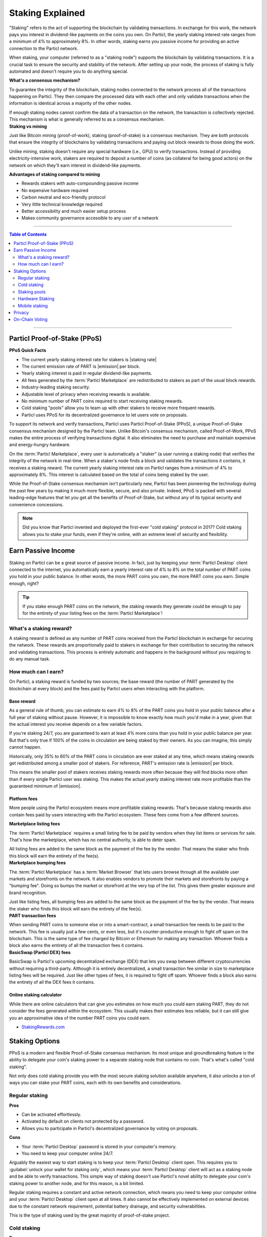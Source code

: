 =================
Staking Explained
=================

"Staking" refers to the act of supporting the blockchain by validating transactions. In exchange for this work, the network pays you interest in dividend-like payments on the coins you own. On Particl, the yearly staking interest rate ranges from a minimum of 4% to approximately 8%. In other words, staking earns you passive income for providing an active connection to the Particl network. 

When staking, your computer (referred to as a "staking node") supports the blockchain by validating transactions. It is a crucial task to ensure the security and stability of the network. After setting up your node, the process of staking is fully automated and doesn't require you to do anything special. 

.. container:: toggle

    .. container:: header

        **What's a consensus mechanism?** 

    To guarantee the integrity of the blockchain, staking nodes connected to the network process all of the transactions happening on Particl. They then compare the processed data with each other and only validate transactions when the information is identical across a majority of the other nodes. 

    If enough staking nodes cannot confirm the data of a transaction on the network, the transaction is collectively rejected. This mechanism is what is generally referred to as a consensus mechanism.

.. container:: toggle

    .. container:: header

        **Staking vs mining** 

    Just like Bitcoin mining (proof-of-work), staking (proof-of-stake) is a consensus mechanism. They are both protocols that ensure the integrity of blockchains by validating transactions and paying out block rewards to those doing the work.

    Unlike mining, staking doesn't require any special hardware (i.e., GPU) to verify transactions. Instead of providing electricity-intensive work, stakers are required to deposit a number of coins (as collateral for being good actors) on the network on which they'll earn interest in dividend-like payments.

    **Advantages of staking compared to mining**

    - Rewards stakers with auto-compounding passive income
    - No expensive hardware required
    - Carbon neutral and eco-friendly protocol
    - Very little technical knowledge required
    - Better accessibility and much easier setup process 
    - Makes community governance accessible to any user of a network

----

.. contents:: Table of Contents
   :local:
   :backlinks: none
   :depth: 2

----

Particl Proof-of-Stake (PPoS)
-----------------------------

.. container:: toggle

    .. container:: header

        **PPoS Quick Facts**

    - The current yearly staking interest rate for stakers is |staking rate|
    - The current emission rate of PART is |emission| per block.
    - Yearly staking interest is paid in regular dividend-like payments.
    - All fees generated by the :term:`Particl Marketplace` are redistributed to stakers as part of the usual block rewards.
    - Industry-leading staking security.
    - Adjustable level of privacy when receiving rewards is available.
    - No minimum number of PART coins required to start receiving staking rewards.
    - Cold staking "pools" allow you to team up with other stakers to receive more frequent rewards.
    - Particl uses PPoS for its decentralized governance to let users vote on proposals.

To support its network and verify transactions, Particl uses Particl Proof-of-Stake (PPoS), a unique Proof-of-Stake consensus mechanism designed by the Particl team. Unlike Bitcoin's consensus mechanism, called Proof-of-Work, PPoS makes the entire process of verifying transactions digital. It also eliminates the need to purchase and maintain expensive and energy-hungry hardware.

On the :term:`Particl Marketplace`, every user is automatically a "staker" (a user running a staking node) that verifies the integrity of the network in real-time. When a staker's node finds a block and validates the transactions it contains, it receives a staking reward. The current yearly staking interest rate on Particl ranges from a minimum of 4% to approximately 8%. This interest is calculated based on the total of coins being staked by the user.

While the Proof-of-Stake consensus mechanism isn't particularly new, Particl has been pioneering the technology during the past few years by making it much more flexible, secure, and also private. Indeed, PPoS is packed with several leading-edge features that let you get all the benefits of Proof-of-Stake, but without any of its typical security and convenience concessions.

.. note::
   Did you know that Particl invented and deployed the first-ever "cold staking" protocol in 2017? Cold staking allows you to stake your funds, even if they're online, with an extreme level of security and flexibility.

Earn Passive Income
-------------------

Staking on Particl can be a great source of passive income. In fact, just by keeping your :term:`Particl Desktop` client connected to the internet, you automatically earn a yearly interest rate of 4% to 8% on the total number of PART coins you hold in your public balance. In other words, the more PART coins you own, the more PART coins you earn. Simple enough, right?

.. tip:: 
   If you stake enough PART coins on the network, the staking rewards they generate could be enough to pay for the entirety of your listing fees on the :term:`Particl Marketplace`! 

What's a staking reward?
^^^^^^^^^^^^^^^^^^^^^^^^

A staking reward is defined as any number of PART coins received from the Particl blockchain in exchange for securing the network. These rewards are proportionally paid to stakers in exchange for their contribution to securing the network and validating transactions. This process is entirely automatic and happens in the background without you requiring to do any manual task.

How much can I earn?
^^^^^^^^^^^^^^^^^^^^

On Particl, a staking reward is funded by two sources; the base reward (the number of PART generated by the blockchain at every block) and the fees paid by Particl users when interacting with the platform.

Base reward
===========

As a general rule of thumb, you can estimate to earn 4% to 8% of the PART coins you hold in your public balance after a full year of staking without pause. However, it is impossible to know exactly how much you'd make in a year, given that the actual interest you receive depends on a few variable factors. 

If you're staking 24/7, you are guaranteed to earn at least 4% more coins than you hold in your public balance per year. But that's only true if 100% of the coins in circulation are being staked by their owners. As you can imagine, this simply cannot happen. 

Historically, only 35% to 60% of the PART coins in circulation are ever staked at any time, which means staking rewards get redistributed among a smaller pool of stakers. For reference, PART's emission rate is |emission| per block. 

This means the smaller pool of stakers receives staking rewards more often because they will find blocks more often than if every single Particl user was staking. This makes the actual yearly staking interest rate more profitable than the guaranteed minimum of |emission|. 

Platform fees
=============

More people using the Particl ecosystem means more profitable staking rewards. That's because staking rewards also contain fees paid by users interacting with the Particl ecosystem. These fees come from a few different sources.

.. container:: toggle

    .. container:: header

        **Marketplace listing fees**

    The :term:`Particl Marketplace` requires a small listing fee to be paid by vendors when they list items or services for sale. That's how the marketplace, which has no central authority, is able to deter spam.

    All listing fees are added to the same block as the payment of the fee by the vendor. That means the staker who finds this block will earn the entirety of the fee(s). 

.. container:: toggle

    .. container:: header

        **Marketplace bumping fees**

    The :term:`Particl Marketplace` has a :term:`Market Browser` that lets users browse through all the available user markets and storefronts on the network. It also enables vendors to promote their markets and storefronts by paying a "bumping fee". Doing so bumps the market or storefront at the very top of the list. This gives them greater exposure and brand recognition.

    Just like listing fees, all bumping fees are added to the same block as the payment of the fee by the vendor. That means the staker who finds this block will earn the entirety of the fee(s). 

.. container:: toggle

    .. container:: header

        **PART transaction fees**

    When sending PART coins to someone else or into a smart-contract, a small transaction fee needs to be paid to the network. This fee is usually just a few cents, or even less, but it's counter-productive enough to fight off spam on the blockchain. This is the same type of fee charged by Bitcoin or Ethereum for making any transaction. Whoever finds a block also earns the entirety of all the transaction fees it contains.

.. container:: toggle

    .. container:: header

        **BasicSwap (Particl DEX) fees**

    BasicSwap is Particl's upcoming decentralized exchange (DEX) that lets you swap between different cryptocurrencies without requiring a third-party. Although it is entirely decentralized, a small transaction fee similar in size to marketplace listing fees will be required. Just like other types of fees, it is required to fight off spam. Whoever finds a block also earns the entirety of all the DEX fees it contains.

Online staking calculator
=========================

While there are online calculators that can give you estimates on how much you could earn staking PART, they do not consider the fees generated within the ecosystem. This usually makes their estimates less reliable, but it can still give you an approximative idea of the number PART coins you could earn.

* `StakingRewards.com <https://www.stakingrewards.com/asset/particl>`_

Staking Options
---------------

PPoS is a modern and flexible Proof-of-Stake consensus mechanism. Its most unique and groundbreaking feature is the ability to delegate your coin's staking power to a separate staking node that contains no coin. That's what's called "cold staking". 

Not only does cold staking provide you with the most secure staking solution available anywhere, it also unlocks a ton of ways you can stake your PART coins, each with its own benefits and considerations.

Regular staking
^^^^^^^^^^^^^^^

.. container:: toggle

    .. container:: header

        **Pros**

    - Can be activated effortlessly.
    - Activated by default on clients not protected by a password.
    - Allows you to participate in Particl's decentralized governance by voting on proposals.

.. container:: toggle

    .. container:: header

        **Cons**

    - Your :term:`Particl Desktop` password is stored in your computer's memory.
    - You need to keep your computer online 24/7.

Arguably the easiest way to start staking is to keep your :term:`Particl Desktop` client open. This requires you to :guilabel:`unlock your wallet for staking only`, which means your :term:`Particl Desktop` client will act as a staking node and be able to verify transactions. This simple way of staking doesn't use Particl's novel ability to delegate your coin's staking power to another node, and for this reason, is a bit limited.

Regular staking requires a constant and active network connection, which means you need to keep your computer online and your :term:`Particl Desktop` client open at all times. It also cannot be effectively implemented on external devices due to the constant network requirement, potential battery drainage, and security vulnerabilities.

This is the type of staking used by the great majority of proof-of-stake project. 

Cold staking
^^^^^^^^^^^^

.. container:: toggle

    .. container:: header

        **Pros**
        
    - Very secure staking option.
    - The wallet that holds your coins doesn't need to be online at any time.
    - Extremely flexible, it allows many other staking options.
    - Allows you to participate in Particl's decentralized governance by voting on proposals. Gives the same ability to any other staking option that relies on cold staking (hardware, mobile, etc.).

.. container:: toggle

    .. container:: header

        **Cons**

    - You need to set up and maintain an external staking node and keep it online 24/7. This is one reason many people instead opt to use a VM hosted externally for this purpose.
    - The setup process is more technically advanced.

Cold staking is the better, more modern way to stake proudly invented by the Particl team in 2017. It lets you delegate your coin's staking power to an external staking node without having to keep the Particl wallet that holds your coins online.

That means you can store your coins in a cold wallet, a hardware device (i.e., a Ledger Nano device), your phone, or even a just simple piece of paper with the mnemonic written on it. You'll still be able to earn staking rewards on those coins even though they are completely offline. Indeed, cold staking grants you the maximum amount of security and adds a ton of flexibility not available with most PoS solutions.

To learn how to setup an external cold staking node, follow the instructions in the :doc:`Staking Rewards <../guides/guide_mp_general_enable_staking>` guide available on the Particl Academy.

.. note::

   The purpose of an external staking node is only to stake PART coins held by other wallets. It doesn't store any coin at all. For this reason, hosting an external staking node on an untrusted environment (i.e., a server provider) or device (i.e., any computer, secure or not) is entirely safe. It will not put your PART coins at risk of being stolen.

Staking pools
^^^^^^^^^^^^^

.. container:: toggle

    .. container:: header

        **Pros**
        
    - Very easy to join. Takes less than a minute.
    - Offers the same level of staking security as cold staking because it entirely relies on it.
    - The wallet containing your coins doesn't need to be online at any time.
    - Pays more frequent staking rewards, but they are smaller in size. You earn the same number of coins (minus pool fees) as you would with any other staking option, the only difference is the size of the payouts and who often you receive them.
    - Doesn't require you to deploy and maintain an external staking node.

.. container:: toggle

    .. container:: header

        **Cons**

    - You need to pay a staking pool fee (a percentage of your staking revenue).
    - By delegating your staking power to a pool, you also delegate your voting power. A pool operator can vote on proposals using your coins, so make sure that you know the voting intentions of any pool you join.

To earn more frequent but smaller rewards, you can team up with other stakers by joining a staking pool and combine your staking power. Whenever the pool validates a block with the full staking power of all its stakers, it receives a staking reward. 

All of the staking rewards collected by the pool are then proportionally redistributed to its members according to their contribution to the pool's staking power. In other words, if you stake in a staking pool and own 10% of all its staking power, then you will receive 10% of all its staking revenue, minus the pool fee.

Staking pools are safe to use as the pool operator cannot run away with any of the funds it stakes. That's because it entirely relies on cold staking. You delegate your staking power to a pool instead of an external node you control, but the security benefits are the same. 

They are ideal if you hold a small number of PART coins or don't want to manage an external staking node yourself.

For a complete list of available staking pools on the Particl network, visit Particl Academy's :doc:`Staking Rewards <../guides/guide_mp_general_enable_staking>` guide.

.. tip:: 
   Instead of an external staking node, you can also use a staking pool to enable mobile and hardware staking.

Hardware Staking
^^^^^^^^^^^^^^^^

.. container:: toggle

    .. container:: header

        **Pros**

    - Most secure staking option.
    - The wallet containing your coins doesn't need to be online at any time.
        

.. container:: toggle

    .. container:: header

        **Cons**

    - You need to set up a staking node and keep it online 24/7, unless you use a staking pool instead.
    - The setup process is the most complicated of all staking options on Particl.

For an even more secure staking solution, you can stake PART coins stored on a hardware device such as the Ledger Nano S or the Trezor. These hardware devices are secure :term:`cryptocurrency <Cryptocurrency>` wallets that require direct physical access to authorize any transaction. They protect you against viruses, infected computers, compromised internet connections, and more.

Since PPoS is a highly flexible protocol, it doesn’t penalize you for going “security first”. Through its cold staking protocol, it lets you enable staking and earn interest in dividend-like payments on all of your PART coins stored in your hardware wallet.

To learn how to set up hardware staking, jump to the :doc:`Staking Rewards <../guides/guide_mp_general_enable_staking>` guide right away!

Mobile staking
^^^^^^^^^^^^^^

.. container:: toggle

    .. container:: header

        **Pros**
        
    - Very secure staking option.
    - The wallet containing your coins doesn't need to be online at any time.
    - Relatively simple setup process.

.. container:: toggle

    .. container:: header

        **Cons**

    - You need to set up a staking node and keep it online 24/7, unless you use a staking pool instead.

As its name implies, mobile staking lets you earn a staking interest on the PART coins you hold on your phone. This functionality uses cold staking to delegate your coin's staking power to another node. 

Because your phone isn't doing the actual staking work (that's the role of the external staking node), it doesn't lead to battery drainage issues and doesn't require you to keep your phone powered on. It also won't bust your mobile data as it uses no extra network resources. 

It is a convenient and user-friendly staking solution that lets you carry your coins wherever you go and still earn staking interest on them. 

.. Multi-signature staking
.. ^^^^^^^^^^^^^^^^^^^^^^^

.. .. container:: toggle

    .. container:: header

        **Pros**
        

.. .. container:: toggle

    .. container:: header

        **Cons**

.. In :term:`cryptocurrency <Cryptocurrency>`, multi-signature addresses are addresses collectively owned by many people. To authorize a transaction, a certain number of signatures is required by an address' owners. For example, a "2-of-3 multi-signature address" is a :term:`cryptocurrency <Cryptocurrency>` address collectively owned by three people. Two out of the three owners need to sign a transaction for it to be executed.

.. Multi-signature staking does precisely what its name says. It lets you earn staking rewards on the coins held in multi-signature addresses. Just like staking pools and mobile staking, this functionality is made possible thanks to PPoS's ability to delegate staking powers to other nodes.

Privacy
-------

By default, Particl Proof-of-Stake distributes its staking rewards using public transactions. This process is completely transparent and auditable. This is a huge boost in trust and security for the network as any potential malfunction or coin generating exploit could be instantly detected right at the source. 

However, it also means anyone can trace staking rewards and look right into your wallet. Not something you would want to happen with your bank account, that's for sure. 

That's why Particl allows you to control your level of staking privacy using Partyman; Particl's cold staking application. To do so, you need to indicate to the network that you'd like to receive your staking rewards in another type of balance other than your public balance. Check out the :doc:`staking guide <../guides/guide_mp_general_enable_staking>` to see how to do it.

.. seealso::

 Other sources for useful or more in-depth information:

 - Particl Academy - :doc:`Enable Staking <../guides/guide_mp_general_enable_staking>`.
 - Particl Wiki - `PART coin learn staking <https://particl.wiki/learn/staking/>`_
 - Particl Wiki - `PART coin tutorials <https://particl.wiki/tutorial/staking/>`_
 - Particl Wiki - `Staking pools <https://particl.wiki/learn/staking/pools/>`_

On-Chain Voting
---------------